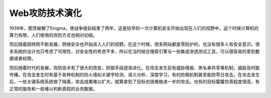 Web攻防技术演化
========================================

1939年，图灵破解了Enigma，使战争提前结束了两年，这是较早的一次计算机安全开始出现在人们的视野中，这个时候计算机的算力有限，人们使用的攻防方式也相对初级。

而后随着因特网不断发展，网络安全也开始进入人们的视野。在这个时候，很多网站都是零防护的，也没有很多人有安全意识。很多系统的设计也只考虑了可用性，对安全性的考虑不多，所以在当时结合搜索引擎与一些集成渗透测试工具，可以很容易的拿到数据或者权限。

而后随着时代的发展，攻防技术有了很大的改变，防御手段逐渐进化。在攻击发生前有威胁情报、黑名单共享等机制，威胁及时能传播。在攻击发生时有基于各种机制的防火墙如关键字检测、语义分析、深度学习，有的防御机制甚至能防零日攻击。在攻击发生后，一些关键系统系统做了隔离，攻击成果难以扩大，就算拿到了目标也很难做进一步的攻击。也有的目标蜜罐仿真程度很高，有正常的服务和一些难以判断真假的业务数据。

